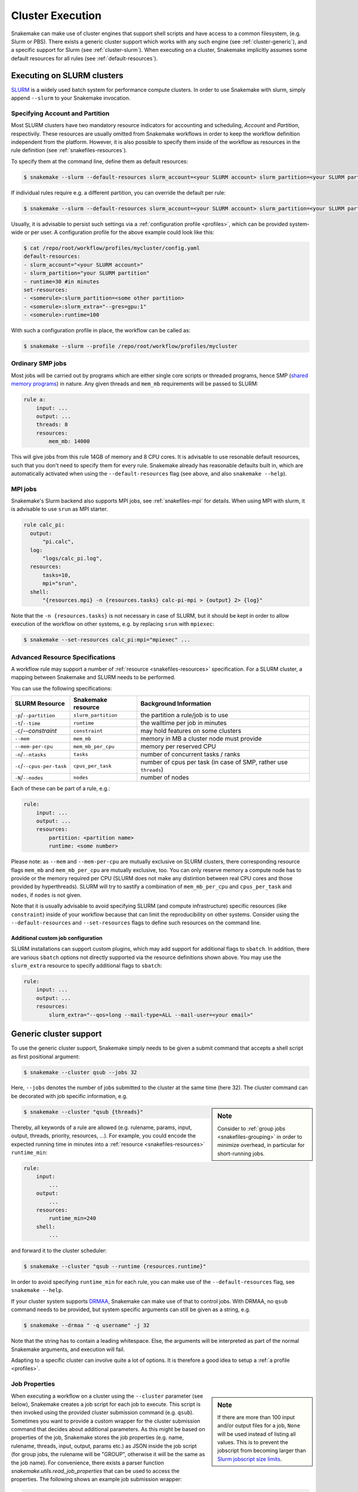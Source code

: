 .. _cluster:

=================
Cluster Execution
=================

Snakemake can make use of cluster engines that support shell scripts and have access to a common filesystem, (e.g. Slurm or PBS).
There exists a generic cluster support which works with any such engine (see :ref:`cluster-generic`), and a specific support for Slurm (see :ref:`cluster-slurm`).
When executing on a cluster, Snakemake implicitly assumes some default resources for all rules (see :ref:`default-resources`).

.. _cluster-slurm:

--------------
Executing on SLURM clusters
--------------

`SLURM <https://slurm.schedmd.com/documentation.html>`_ is a widely used batch system for
performance compute clusters. In order to use Snakemake with slurm, simply append ``--slurm`` to your Snakemake invocation.

Specifying Account and Partition
~~~~~~~~~~~~~~~~~~~~~~~~~~~~~~~~
  
Most SLURM clusters have two mandatory resource indicators for accounting and scheduling, `Account` and `Partition`, respectivily.
These resources are usually omitted from Snakemake workflows in order to keep the workflow definition independent from the platform. 
However, it is also possible to specify them inside of the workflow as resources in the rule definition (see :ref:`snakefiles-resources`).

To specify them at the command line, define them as default resources:

.. code-block:: console

  $ snakemake --slurm --default-resources slurm_account=<your SLURM account> slurm_partition=<your SLURM partition>

If individual rules require e.g. a different partition, you can override the default per rule:

.. code-block:: console

  $ snakemake --slurm --default-resources slurm_account=<your SLURM account> slurm_partition=<your SLURM partition> --set-resources <somerule>:slurm_partition=<some other partition>

Usually, it is advisable to persist such settings via a :ref:`configuration profile <profiles>`, which can be provided system-wide or per user. 
A configuration profile for the above example could look like this:

.. code-block:: console

  $ cat /repo/root/workflow/profiles/mycluster/config.yaml
  default-resources:
  - slurm_account="<your SLURM account>"
  - slurm_partition="your SLURM partition"
  - runtime=30 #in minutes
  set-resources:
  - <somerule>:slurm_partition=<some other partition>
  - <somerule>:slurm_extra="--gres=gpu:1"
  - <somerule>:runtime=100

With such a configuration profile in place, the workflow can be called as:

.. code-block:: console

  $ snakemake --slurm --profile /repo/root/workflow/profiles/mycluster



Ordinary SMP jobs
~~~~~~~~~~~~~~~~~

Most jobs will be carried out by programs which are either single core scripts or threaded programs, hence SMP (`shared memory programs <https://en.wikipedia.org/wiki/Shared_memory>`_)
in nature. Any given threads and ``mem_mb`` requirements will be passed to SLURM:

.. code-block:: python

  rule a:
      input: ...
      output: ...
      threads: 8
      resources:
          mem_mb: 14000

This will give jobs from this rule 14GB of memory and 8 CPU cores.
It is advisable to use resonable default resources, such that you don't need to specify them for every rule.
Snakemake already has reasonable defaults built in, which are automatically activated when using the ``--default-resources`` flag (see above, and also ``snakemake --help``).

.. _cluster-slurm-mpi:

MPI jobs
~~~~~~~~

Snakemake's Slurm backend also supports MPI jobs, see :ref:`snakefiles-mpi` for details.
When using MPI with slurm, it is advisable to use ``srun`` as MPI starter.

.. code-block:: python

  rule calc_pi:
    output:
        "pi.calc",
    log:
        "logs/calc_pi.log",
    resources:
        tasks=10,
        mpi="srun",
    shell:
        "{resources.mpi} -n {resources.tasks} calc-pi-mpi > {output} 2> {log}"

Note that the ``-n {resources.tasks}`` is not necessary in case of SLURM, but it should be kept in order to allow execution of the workflow on other systems, e.g. by replacing ``srun`` with ``mpiexec``:

.. code-block:: console

  $ snakemake --set-resources calc_pi:mpi="mpiexec" ...

Advanced Resource Specifications
~~~~~~~~~~~~~~~~~~~~~~~~~~~~~~~~

A workflow rule may support a number of :ref:`resource <snakefiles-resources>` specification. For a SLURM cluster, 
a mapping between Snakemake and SLURM needs to be performed.

You can use the following specifications:

+----------------------------+---------------------+------------------------------------------------------------------+
|       SLURM Resource       | Snakemake resource  |                      Background Information                      |
+============================+=====================+==================================================================+
| ``-p``/``--partition``     | ``slurm_partition`` | the partition a rule/job is to use                               |
+----------------------------+---------------------+------------------------------------------------------------------+
| ``-t``/``--time``          | ``runtime``         | the walltime per job in minutes                                  |
+----------------------------+---------------------+------------------------------------------------------------------+
| ``-C``/`--constraint`      | ``constraint``      | may hold features on some clusters                               |
+----------------------------+---------------------+------------------------------------------------------------------+
| ``--mem``                  | ``mem_mb``          | memory in MB a cluster node must provide                         |
+----------------------------+---------------------+------------------------------------------------------------------+
| ``--mem-per-cpu``          | ``mem_mb_per_cpu``  | memory per reserved CPU                                          |
+----------------------------+---------------------+------------------------------------------------------------------+
| ``-n``/``--ntasks``        | ``tasks``           | number of concurrent tasks / ranks                               |
+----------------------------+---------------------+------------------------------------------------------------------+
| ``-c``/``--cpus-per-task`` | ``cpus_per_task``   | number of cpus per task (in case of SMP, rather use ``threads``) |
+----------------------------+---------------------+------------------------------------------------------------------+
| ``-N``/``--nodes``         | ``nodes``           | number of nodes                                                  |
+----------------------------+---------------------+------------------------------------------------------------------+

Each of these can be part of a rule, e.g.:

.. code-block:: python

  rule:
      input: ...
      output: ...
      resources:
          partition: <partition name>
          runtime: <some number>

Please note: as ``--mem`` and ``--mem-per-cpu`` are mutually exclusive on SLURM clusters, there corresponding resource flags ``mem_mb`` and ``mem_mb_per_cpu`` are mutually exclusive, too.
You can only reserve memory a compute node has to provide or the memory required per CPU (SLURM does not make any distintion between real CPU cores and those provided by hyperthreads).
SLURM will try to sastify a combination of ``mem_mb_per_cpu`` and ``cpus_per_task`` and ``nodes``, if ``nodes`` is not given.

Note that it is usually advisable to avoid specifying SLURM (and compute infrastructure) specific resources (like ``constraint``) inside of your workflow because that can limit the reproducibility on other systems.
Consider using the ``--default-resources`` and ``--set-resources`` flags to define such resources on the command line.

Additional custom job configuration
```````````````````````````````````

SLURM installations can support custom plugins, which may add support for additional flags to ``sbatch``.
In addition, there are various ``sbatch`` options not directly supported via the resource definitions shown above.
You may use the ``slurm_extra`` resource to specify additional flags to ``sbatch``:

.. code-block:: python

  rule:
      input: ...
      output: ...
      resources:
          slurm_extra="--qos=long --mail-type=ALL --mail-user=<your email>"

.. _cluster-generic:

-----------------------
Generic cluster support
-----------------------

To use the generic cluster support, Snakemake simply needs to be given a submit command that accepts a shell script as first positional argument:

.. code-block:: console

    $ snakemake --cluster qsub --jobs 32


Here, ``--jobs`` denotes the number of jobs submitted to the cluster at the same time (here 32).
The cluster command can be decorated with job specific information, e.g.

.. sidebar:: Note

  Consider to :ref:`group jobs <snakefiles-grouping>` in order to minimize overhead, in particular for short-running jobs.


.. code-block:: console

    $ snakemake --cluster "qsub {threads}"

Thereby, all keywords of a rule are allowed (e.g. rulename, params, input, output, threads, priority, resources, ...).
For example, you could encode the expected running time in minutes into a :ref:`resource <snakefiles-resources>` ``runtime_min``:

.. code-block:: python

    rule:
        input:  
            ...
        output:
            ...
        resources: 
            runtime_min=240
        shell:
            ...

and forward it to the cluster scheduler:

.. code-block:: console

    $ snakemake --cluster "qsub --runtime {resources.runtime}"

In order to avoid specifying ``runtime_min`` for each rule, you can make use of the ``--default-resources`` flag, see ``snakemake --help``.

If your cluster system supports `DRMAA <https://www.drmaa.org/>`_, Snakemake can make use of that to control jobs.
With DRMAA, no ``qsub`` command needs to be provided, but system specific arguments can still be given as a string, e.g.

.. code-block:: console

    $ snakemake --drmaa " -q username" -j 32

Note that the string has to contain a leading whitespace.
Else, the arguments will be interpreted as part of the normal Snakemake arguments, and execution will fail.

Adapting to a specific cluster can involve quite a lot of options. It is therefore a good idea to setup a :ref:`a profile <profiles>`.


Job Properties
~~~~~~~~~~~~~~

.. sidebar:: Note

    If there are more than 100 input and/or output files for a job, ``None`` will be used instead of listing all values. This is to prevent the jobscript from becoming larger than `Slurm jobscript size limits <https://slurm.schedmd.com/slurm.conf.html#OPT_max_script_size=#>`_.

When executing a workflow on a cluster using the ``--cluster`` parameter (see below), Snakemake creates a job script for each job to execute. This script is then invoked using the provided cluster submission command (e.g. ``qsub``). Sometimes you want to provide a custom wrapper for the cluster submission command that decides about additional parameters. As this might be based on properties of the job, Snakemake stores the job properties (e.g. name, rulename, threads, input, output, params etc.) as JSON inside the job script (for group jobs, the rulename will be "GROUP", otherwise it will be the same as the job name). For convenience, there exists a parser function `snakemake.utils.read_job_properties` that can be used to access the properties. The following shows an example job submission wrapper:

.. code-block:: python

    #!python

    #!/usr/bin/env python3
    import os
    import sys

    from snakemake.utils import read_job_properties

    jobscript = sys.argv[1]
    job_properties = read_job_properties(jobscript)

    # do something useful with the threads
    threads = job_properties[threads]

    # access property defined in the cluster configuration file (Snakemake >=3.6.0)
    job_properties["cluster"]["time"]

    os.system("qsub -t {threads} {script}".format(threads=threads, script=jobscript))

